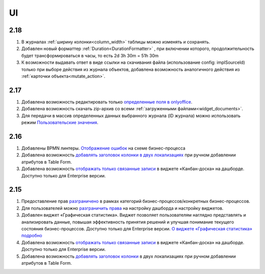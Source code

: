 UI
======

2.18
----

1. В журналах :ref:`ширину колонки<column_width>` таблицы можно изменять и сохранять.

2. Добавлен новый форматтер :ref:`Duration<DurationFormatter>` , при включении которого, продолжительность будет трансформироваться в часы, то есть 2d 3h 30m = 51h 30m

3. К возможности выдавать ответ в виде ссылки на скачивания файла (использование config: implSourceId) только при выборе действия из журнала объектов, добавлена возможность аналогичного действия из :ref:`карточки объекта<mutate_action>`.

2.17
----

1. Добавлена возможность редактировать только `определенные поля в onlyoffice <https://citeck-ecos.readthedocs.io/ru/latest/general/transformation/transformation_service.html#onlyoffice>`_.

2. Добавлена возможность скачать zip-архив со всеми :ref:`загруженными файлами<widget_documents>`.

3. Для передачи в массив определенных данных выбранного журнала (ID журнала) можно использовать режим `Пользовательские значения <https://citeck-ecos.readthedocs.io/ru/latest/settings_kb/interface/forms/form_components/components/select%20journal.html#id4>`_.


2.16
----

1. Добавлены BPMN линтеры. `Отображение ошибок <https://citeck-ecos.readthedocs.io/ru/latest/settings_kb/processes/ecos_bpmn/editor/ecos_bpmn_editor.html#bpmn-linter>`_ на схеме бизнес-процесса 

2. Добавлена возможность `добавлять заголовок колонки в двух локализациях <https://citeck-ecos.readthedocs.io/ru/latest/settings_kb/interface/forms/form_components/components/table%20form.html#id3>`_ при ручном добавлении атрибутов в Table Form. 

3. Добавлена возможность `отображать только связанные записи <https://citeck-ecos.readthedocs.io/ru/latest/settings_kb/interface/widgets.html#id28>`_ в виджете «Канбан-доска» на дашборде. Доступно только для Enterprise версии.


2.15
----

1. Предоставление прав `разграничено <https://citeck-ecos.readthedocs.io/ru/latest/settings_kb/processes/ecos_bpmn/ecos_bpmn_overview.html#id2>`_ в рамках категорий бизнес-процессов/конкретных бизнес-процессов.

2. Для пользователей можно `разграничить права <https://citeck-ecos.readthedocs.io/ru/latest/settings_kb/interface/dashboards.html#dashboard-config>`_ на настройку дашборда и настройку виджетов. 

3. Добавлен виджет «Графическая статистика». Виджет позволяет пользователям наглядно представлять и анализировать данные, повышая эффективность принятия решений и улучшая понимание текущего состояния бизнес-процессов. Доступно только для Enterprise версии. `О виджете «Графическая статистика» подробно <https://citeck-ecos.readthedocs.io/ru/latest/settings_kb/interface/widgets.html#id29>`_

4. Добавлена возможность `отображать только связанные записи <https://citeck-ecos.readthedocs.io/ru/latest/settings_kb/interface/widgets.html#id28>`_ в виджете «Канбан-доска» на дашборде. Доступно только для Enterprise версии.

5. Добавлена возможность `добавлять заголовок колонки <https://citeck-ecos.readthedocs.io/ru/latest/settings_kb/interface/forms/form_components/components/table%20form.html#id3>`_ в двух локализациях при ручном добавлении атрибутов в Table Form. 

